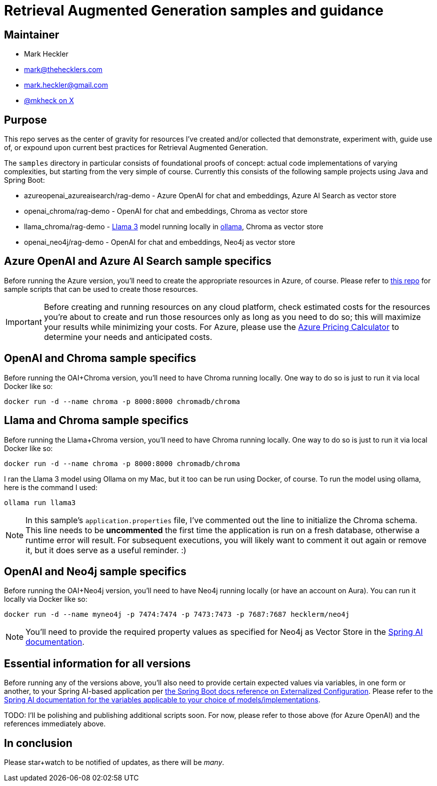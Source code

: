 = Retrieval Augmented Generation samples and guidance

== Maintainer

* Mark Heckler
* mailto:mark@thehecklers.com[mark@thehecklers.com]
* mailto:mark.heckler@gmail.com[mark.heckler@gmail.com]
* https://x.com/mkheck[@mkheck on X]

== Purpose

This repo serves as the center of gravity for resources I've created and/or collected that demonstrate, experiment with, guide use of, or expound upon current best practices for Retrieval Augmented Generation.

The `samples` directory in particular consists of foundational proofs of concept: actual code implementations of varying complexities, but starting from the very simple of course. Currently this consists of the following sample projects using Java and Spring Boot:

* azureopenai_azureaisearch/rag-demo - Azure OpenAI for chat and embeddings, Azure AI Search as vector store
* openai_chroma/rag-demo - OpenAI for chat and embeddings, Chroma as vector store
* llama_chroma/rag-demo - https://ollama.com/library/llama3[Llama 3] model running locally in https://ollama.ai[ollama], Chroma as vector store
* openai_neo4j/rag-demo - OpenAI for chat and embeddings, Neo4j as vector store

== Azure OpenAI and Azure AI Search sample specifics

Before running the Azure version, you'll need to create the appropriate resources in Azure, of course. Please refer to https://github.com/mkheck/aoai[this repo] for sample scripts that can be used to create those resources.

IMPORTANT: Before creating and running resources on any cloud platform, check estimated costs for the resources you're about to create and run those resources only as long as you need to do so; this will maximize your results while minimizing your costs. For Azure, please use the https://azure.microsoft.com/en-us/pricing/calculator/[Azure Pricing Calculator] to determine your needs and anticipated costs.

== OpenAI and Chroma sample specifics

Before running the OAI+Chroma version, you'll need to have Chroma running locally. One way to do so is just to run it via local Docker like so:

`docker run -d --name chroma -p 8000:8000 chromadb/chroma`

== Llama and Chroma sample specifics

Before running the Llama+Chroma version, you'll need to have Chroma running locally. One way to do so is just to run it via local Docker like so:

`docker run -d --name chroma -p 8000:8000 chromadb/chroma`

I ran the Llama 3 model using Ollama on my Mac, but it too can be run using Docker, of course. To run the model using ollama, here is the command I used:

`ollama run llama3`

NOTE: In this sample's `application.properties` file, I've commented out the line to initialize the Chroma schema. This line needs to be **uncommented** the first time the application is run on a fresh database, otherwise a runtime error will result. For subsequent executions, you will likely want to comment it out again or remove it, but it does serve as a useful reminder. :)

== OpenAI and Neo4j sample specifics

Before running the OAI+Neo4j version, you'll need to have Neo4j running locally (or have an account on Aura). You can run it locally via Docker like so:

`docker run -d --name myneo4j -p 7474:7474 -p 7473:7473 -p 7687:7687 hecklerm/neo4j`

NOTE: You'll need to provide the required property values as specified for Neo4j as Vector Store in the https://docs.spring.io/spring-ai/reference/api/vectordbs/neo4j.html[Spring AI documentation].

== Essential information for all versions

Before running any of the versions above, you'll also need to provide certain expected values via variables, in one form or another, to your Spring AI-based application per https://docs.spring.io/spring-boot/reference/features/external-config.html[the Spring Boot docs reference on Externalized Configuration]. Please refer to the https://docs.spring.io/spring-ai/reference/[Spring AI documentation for the variables applicable to your choice of models/implementations].

TODO: I'll be polishing and publishing additional scripts soon. For now, please refer to those above (for Azure OpenAI) and the references immediately above.

== In conclusion

Please star+watch to be notified of updates, as there will be _many_.
